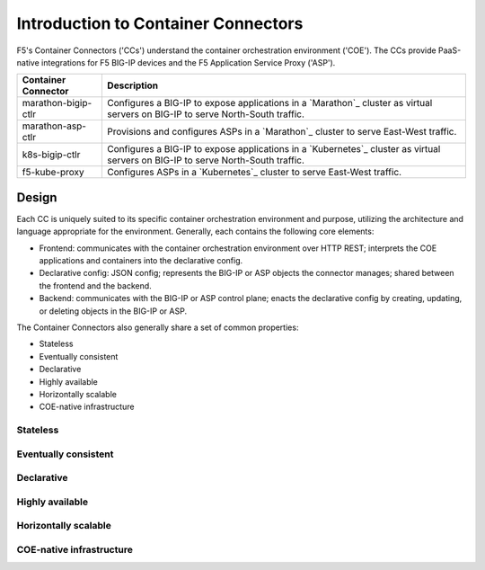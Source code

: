 Introduction to Container Connectors
====================================

F5's Container Connectors ('CCs') understand the container orchestration environment ('COE'). The CCs provide PaaS-native integrations for F5 BIG-IP devices and the F5 Application Service Proxy ('ASP').

=======================     ===================================================
Container Connector         Description
=======================     ===================================================
marathon-bigip-ctlr         Configures a BIG-IP to expose applications in a
                            `Marathon`_ cluster as virtual servers on
                            BIG-IP to serve North-South traffic.
-----------------------     ---------------------------------------------------
marathon-asp-ctlr           Provisions and configures ASPs in a
                            `Marathon`_ cluster to serve East-West
                            traffic.
-----------------------     ---------------------------------------------------
k8s-bigip-ctlr              Configures a BIG-IP to expose applications in a
                            `Kubernetes`_ cluster as virtual servers on BIG-IP
                            to serve North-South traffic.
-----------------------     ---------------------------------------------------
f5-kube-proxy               Configures ASPs in a `Kubernetes`_ cluster to
                            serve East-West traffic.
=======================     ===================================================

Design
------

Each CC is uniquely suited to its specific container orchestration environment and purpose, utilizing the architecture and language appropriate for the environment. Generally, each contains the following core elements:

- Frontend: communicates with the container orchestration environment over HTTP REST; interprets the COE applications and containers into the declarative config.
- Declarative config: JSON config; represents the BIG-IP or ASP objects the connector manages; shared between the frontend and the backend.
- Backend: communicates with the BIG-IP or ASP control plane; enacts the declarative config by creating, updating, or deleting objects in the BIG-IP or ASP.

The Container Connectors also generally share a set of common properties:

- Stateless
- Eventually consistent
- Declarative
- Highly available
- Horizontally scalable
- COE-native infrastructure

Stateless
`````````

Eventually consistent
`````````````````````


Declarative
```````````

Highly available
````````````````

Horizontally scalable
`````````````````````

COE-native infrastructure
`````````````````````````
